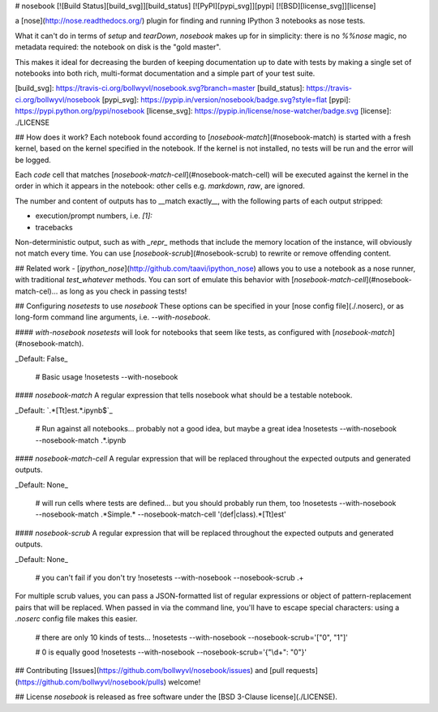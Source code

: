 
# nosebook
[![Build Status][build_svg]][build_status] [![PyPI][pypi_svg]][pypi] [![BSD][license_svg]][license]


a [nose](http://nose.readthedocs.org/) plugin for finding and running IPython 3 notebooks as nose tests.

What it can't do in terms of `setup` and `tearDown`, `nosebook` makes up for in simplicity: there is no `%%nose` magic, no metadata required: the notebook on disk is the "gold master".

This makes it ideal for decreasing the burden of keeping documentation up to date with tests by making a single set of notebooks into both rich, multi-format documentation and a simple part of your test suite.


[build_svg]: https://travis-ci.org/bollwyvl/nosebook.svg?branch=master
[build_status]: https://travis-ci.org/bollwyvl/nosebook
[pypi_svg]: https://pypip.in/version/nosebook/badge.svg?style=flat
[pypi]: https://pypi.python.org/pypi/nosebook
[license_svg]: https://pypip.in/license/nose-watcher/badge.svg
[license]: ./LICENSE

## How does it work?
Each notebook found according to [`nosebook-match`](#nosebook-match) is started with a fresh kernel, based on the kernel specified in the notebook. If the kernel is not installed, no tests will be run and the error will be logged.

Each `code` cell that matches [`nosebook-match-cell`](#nosebook-match-cell) will be executed against the kernel in the order in which it appears in the notebook: other cells e.g. `markdown`, `raw`, are ignored.

The number and content of outputs has to __match exactly__, with the following parts of each output stripped:

- execution/prompt numbers, i.e. `[1]:`
- tracebacks

Non-deterministic output, such as with `_repr_` methods that include the memory location of the instance, will obviously not match every time. You can use [`nosebook-scrub`](#nosebook-scrub) to rewrite or remove offending content.

## Related work
- [`ipython_nose`](http://github.com/taavi/ipython_nose) allows you to use a notebook as a nose runner, with traditional `test_whatever` methods. You can sort of emulate this behavior with [`nosebook-match-cell`](#nosebook-match-cel)... as long as you check in passing tests!

## Configuring `nosetests` to use `nosebook`
These options can be specified in your [nose config file](./.noserc), or as long-form command line arguments, i.e. `--with-nosebook`.

#### `with-nosebook`
`nosetests` will look for notebooks that seem like tests, as configured with [`nosebook-match`](#nosebook-match). 

_Default: False_


    # Basic usage
    !nosetests --with-nosebook

#### `nosebook-match`
A regular expression that tells nosebook what should be a testable notebook.

_Default: `.*[Tt]est.*.ipynb$`_


    # Run against all notebooks... probably not a good idea, but maybe a great idea
    !nosetests --with-nosebook --nosebook-match .*.ipynb

#### `nosebook-match-cell`
A regular expression that will be replaced throughout the expected outputs and generated outputs.

_Default: None_


    # will run cells where tests are defined... but you should probably run them, too
    !nosetests --with-nosebook --nosebook-match .*Simple.* --nosebook-match-cell '(def|class).*[Tt]est'

#### `nosebook-scrub`
A regular expression that will be replaced throughout the expected outputs and generated outputs.

_Default: None_


    # you can't fail if you don't try
    !nosetests --with-nosebook --nosebook-scrub .+

For multiple scrub values, you can pass a JSON-formatted list of regular expressions or object of pattern-replacement pairs that will be replaced. When passed in via the command line, you'll have to escape special characters: using a `.noserc` config file makes this easier.


    # there are only 10 kinds of tests...
    !nosetests --with-nosebook --nosebook-scrub='["0", "1"]'


    # 0 is equally good
    !nosetests --with-nosebook --nosebook-scrub='{"\\d+": "0"}'

## Contributing
[Issues](https://github.com/bollwyvl/nosebook/issues) and [pull requests](https://github.com/bollwyvl/nosebook/pulls) welcome!

## License
`nosebook` is released as free software under the [BSD 3-Clause license](./LICENSE).


